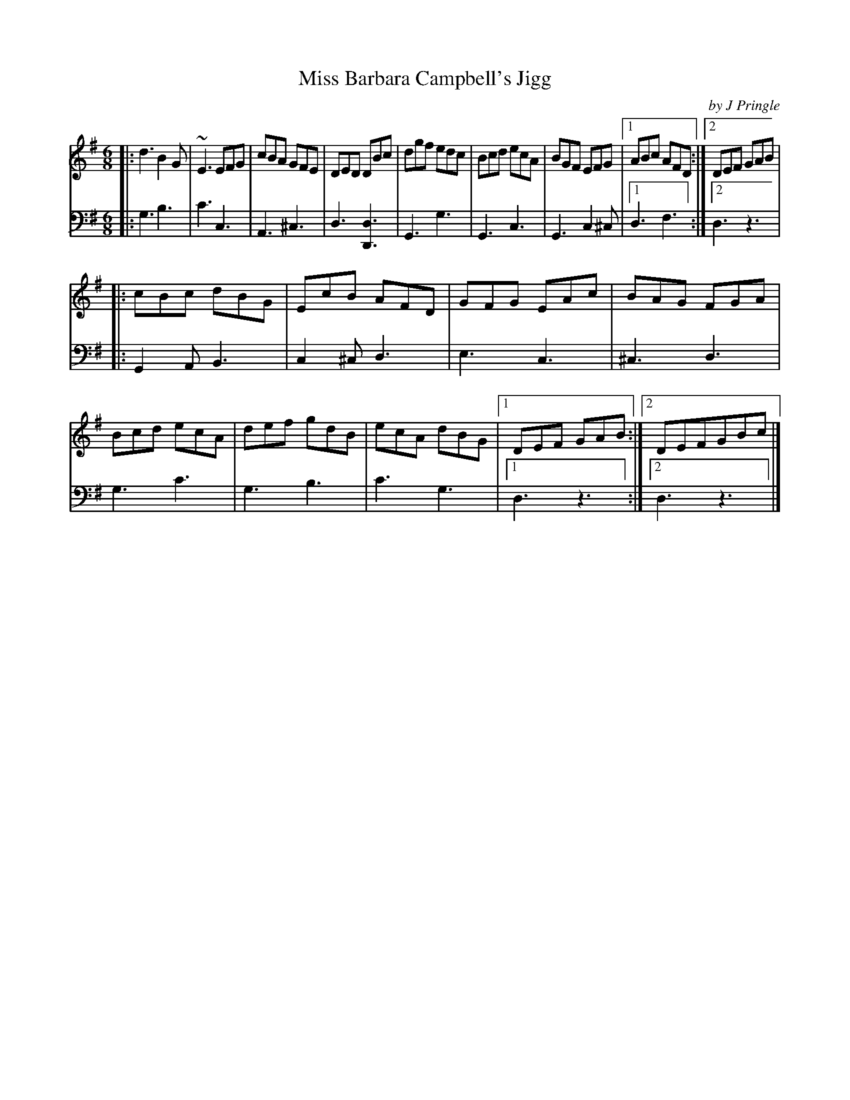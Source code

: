 X: 121
T: Miss Barbara Campbell's Jigg
C: by J Pringle
B: John Pringle "Collection of Reels Strathspeys & Jigs", 1801 p.12#1
Z: 2011 John Chambers <jc:trillian.mit.edu>
R: jig
M: 6/8
L: 1/8
K: G
V: 1
|: d3  B2G | ~E3 EFG | cBA GFE |  DED DBc \
|  dgf edc | Bcd ecA | BGF EFG |1 ABc AFD :|2 DEF GAB |
|: cBc dBG | EcB AFD | GFG EAc |  BAG FGA \
|  Bcd ecA | def gdB | ecA dBG |1 DEF GAB :|2 DEFGBc |]
V: 2 clef=bass middle=d
|: g3  b3 | c'3  c3 | A3  ^c3 |  d3 [d3D3] \
|  G3  g3 | G3   c3 | G3 c2^c |1 d3 f3 :|2 d3 z3 |
|: G2A B3 | c2^c d3 | e3   c3 | ^c3 d3 \
|  g3 c'3 | g3   b3 | c'3  g3 |1 d3 z3 :|2 d3 z3 |]
